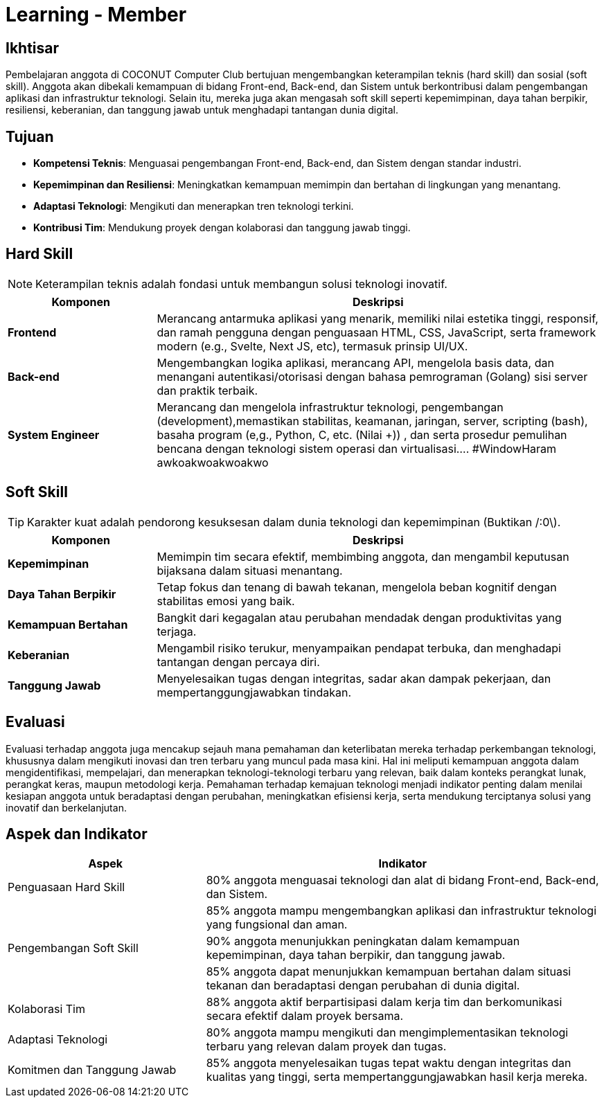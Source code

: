 = Learning - Member

== Ikhtisar
Pembelajaran anggota di COCONUT Computer Club bertujuan mengembangkan keterampilan teknis (hard skill) dan sosial (soft skill). Anggota akan dibekali kemampuan di bidang Front-end, Back-end, dan Sistem untuk berkontribusi dalam pengembangan aplikasi dan infrastruktur teknologi. Selain itu, mereka juga akan mengasah soft skill seperti kepemimpinan, daya tahan berpikir, resiliensi, keberanian, dan tanggung jawab untuk menghadapi tantangan dunia digital.

== Tujuan

- *Kompetensi Teknis*: Menguasai pengembangan Front-end, Back-end, dan Sistem dengan standar industri.
- *Kepemimpinan dan Resiliensi*: Meningkatkan kemampuan memimpin dan bertahan di lingkungan yang menantang.
- *Adaptasi Teknologi*: Mengikuti dan menerapkan tren teknologi terkini.
- *Kontribusi Tim*: Mendukung proyek dengan kolaborasi dan tanggung jawab tinggi.

== Hard Skill
[NOTE]
====
Keterampilan teknis adalah fondasi untuk membangun solusi teknologi inovatif.
====

[cols="1,3", options="header"]
|===
| *Komponen*             | *Deskripsi*

| *Frontend*             | Merancang antarmuka aplikasi yang menarik, memiliki nilai estetika tinggi, responsif, dan ramah pengguna dengan penguasaan HTML, CSS, JavaScript, serta framework modern (e.g., Svelte, Next JS, etc), termasuk prinsip UI/UX.
| *Back-end*             | Mengembangkan logika aplikasi, merancang API, mengelola basis data, dan menangani autentikasi/otorisasi dengan bahasa pemrograman (Golang) sisi server dan praktik terbaik.
| *System Engineer*      | Merancang dan mengelola infrastruktur teknologi, pengembangan (development),memastikan stabilitas, keamanan, jaringan, server, scripting (bash), basaha program (e,g., Python, C, etc. (Nilai +)) , dan serta prosedur pemulihan bencana dengan teknologi sistem operasi dan virtualisasi.... #WindowHaram awkoakwoakwoakwo
|===

== Soft Skill
[TIP]
====
Karakter kuat adalah pendorong kesuksesan dalam dunia teknologi dan kepemimpinan (Buktikan /:0\).
====

[cols="1,3", options="header"]
|===
| *Komponen*             | *Deskripsi*

| *Kepemimpinan*         | Memimpin tim secara efektif, membimbing anggota, dan mengambil keputusan bijaksana dalam situasi menantang.
| *Daya Tahan Berpikir*  | Tetap fokus dan tenang di bawah tekanan, mengelola beban kognitif dengan stabilitas emosi yang baik.
| *Kemampuan Bertahan*   | Bangkit dari kegagalan atau perubahan mendadak dengan produktivitas yang terjaga.
| *Keberanian*           | Mengambil risiko terukur, menyampaikan pendapat terbuka, dan menghadapi tantangan dengan percaya diri.
| *Tanggung Jawab*       | Menyelesaikan tugas dengan integritas, sadar akan dampak pekerjaan, dan mempertanggungjawabkan tindakan.
|===

== Evaluasi
Evaluasi terhadap anggota juga mencakup sejauh mana pemahaman dan keterlibatan mereka terhadap perkembangan teknologi, khususnya dalam mengikuti inovasi dan tren terbaru yang muncul pada masa kini. Hal ini meliputi kemampuan anggota dalam mengidentifikasi, mempelajari, dan menerapkan teknologi-teknologi terbaru yang relevan, baik dalam konteks perangkat lunak, perangkat keras, maupun metodologi kerja. Pemahaman terhadap kemajuan teknologi menjadi indikator penting dalam menilai kesiapan anggota untuk beradaptasi dengan perubahan, meningkatkan efisiensi kerja, serta mendukung terciptanya solusi yang inovatif dan berkelanjutan.

== Aspek dan Indikator

[cols="1,2", options="header"]
|===
| **Aspek**                  | **Indikator**

| Penguasaan Hard Skill      | 80% anggota menguasai teknologi dan alat di bidang Front-end, Back-end, dan Sistem.
|                            | 85% anggota mampu mengembangkan aplikasi dan infrastruktur teknologi yang fungsional dan aman.
| Pengembangan Soft Skill    | 90% anggota menunjukkan peningkatan dalam kemampuan kepemimpinan, daya tahan berpikir, dan tanggung jawab.
|                            | 85% anggota dapat menunjukkan kemampuan bertahan dalam situasi tekanan dan beradaptasi dengan perubahan di dunia digital.
| Kolaborasi Tim             | 88% anggota aktif berpartisipasi dalam kerja tim dan berkomunikasi secara efektif dalam proyek bersama.
| Adaptasi Teknologi         | 80% anggota mampu mengikuti dan mengimplementasikan teknologi terbaru yang relevan dalam proyek dan tugas.
| Komitmen dan Tanggung Jawab | 85% anggota menyelesaikan tugas tepat waktu dengan integritas dan kualitas yang tinggi, serta mempertanggungjawabkan hasil kerja mereka.
|===
